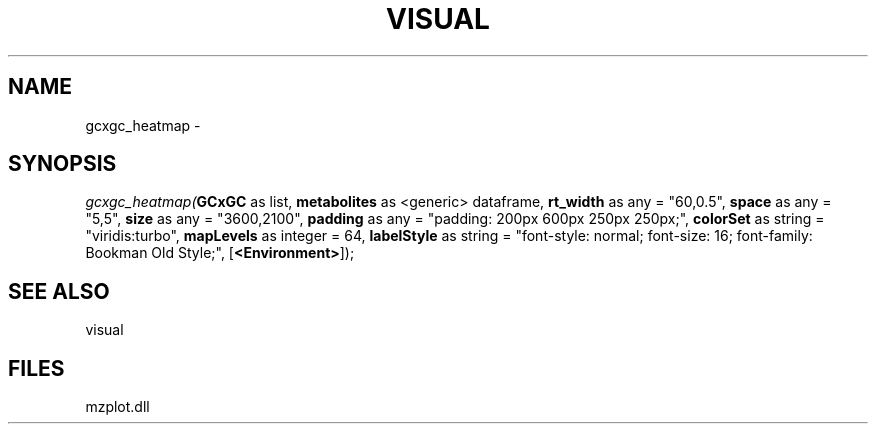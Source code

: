 .\" man page create by R# package system.
.TH VISUAL 1 2000-1月 "gcxgc_heatmap" "gcxgc_heatmap"
.SH NAME
gcxgc_heatmap \- 
.SH SYNOPSIS
\fIgcxgc_heatmap(\fBGCxGC\fR as list, 
\fBmetabolites\fR as <generic> dataframe, 
\fBrt_width\fR as any = "60,0.5", 
\fBspace\fR as any = "5,5", 
\fBsize\fR as any = "3600,2100", 
\fBpadding\fR as any = "padding: 200px 600px 250px 250px;", 
\fBcolorSet\fR as string = "viridis:turbo", 
\fBmapLevels\fR as integer = 64, 
\fBlabelStyle\fR as string = "font-style: normal; font-size: 16; font-family: Bookman Old Style;", 
[\fB<Environment>\fR]);\fR
.SH SEE ALSO
visual
.SH FILES
.PP
mzplot.dll
.PP
